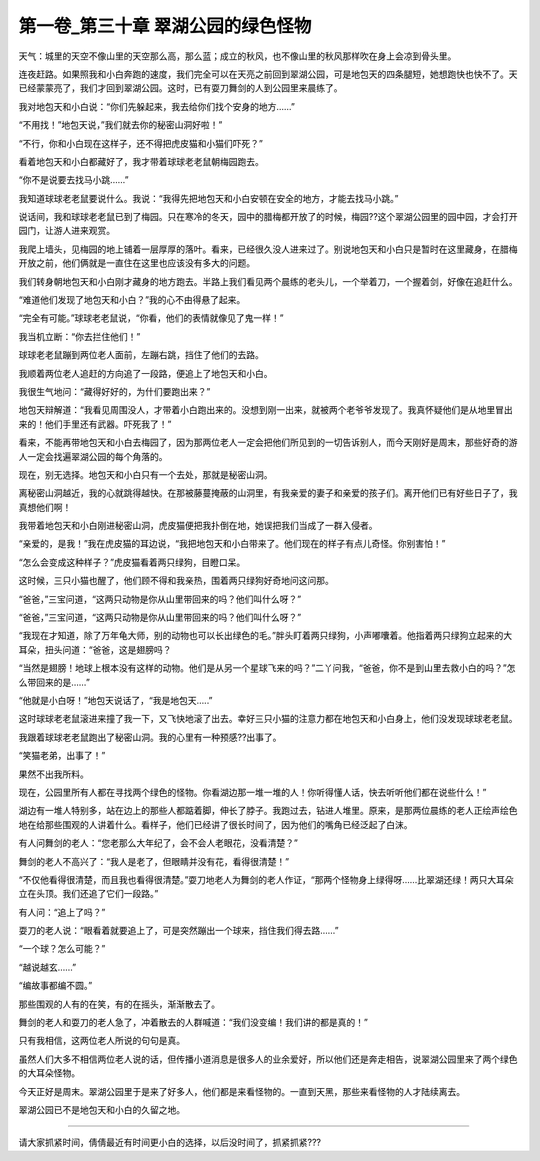 第一卷_第三十章 翠湖公园的绿色怪物
====================================

天气：城里的天空不像山里的天空那么高，那么蓝；成立的秋风，也不像山里的秋风那样吹在身上会凉到骨头里。

连夜赶路。如果照我和小白奔跑的速度，我们完全可以在天亮之前回到翠湖公园，可是地包天的四条腿短，她想跑快也快不了。天已经蒙蒙亮了，我们才回到翠湖公园。这时，已有耍刀舞剑的人到公园里来晨练了。

我对地包天和小白说：“你们先躲起来，我去给你们找个安身的地方……”

“不用找！”地包天说，”我们就去你的秘密山洞好啦！”

“不行，你和小白现在这样子，还不得把虎皮猫和小猫们吓死？”

看着地包天和小白都藏好了，我才带着球球老老鼠朝梅园跑去。

“你不是说要去找马小跳......”

我知道球球老老鼠要说什么。我说：“我得先把地包天和小白安顿在安全的地方，才能去找马小跳。”

说话间，我和球球老老鼠已到了梅园。只在寒冷的冬天，园中的腊梅都开放了的时候，梅园??这个翠湖公园里的园中园，才会打开园门，让游人进来观赏。

我爬上墙头，见梅园的地上铺着一层厚厚的落叶。看来，已经很久没人进来过了。别说地包天和小白只是暂时在这里藏身，在腊梅开放之前，他们俩就是一直住在这里也应该没有多大的问题。

我们转身朝地包天和小白刚才藏身的地方跑去。半路上我们看见两个晨练的老头儿，一个举着刀，一个握着剑，好像在追赶什么。

“难道他们发现了地包天和小白？”我的心不由得悬了起来。

“完全有可能。”球球老老鼠说，“你看，他们的表情就像见了鬼一样！”

我当机立断：“你去拦住他们！”

球球老老鼠蹦到两位老人面前，左蹦右跳，挡住了他们的去路。

我顺着两位老人追赶的方向追了一段路，便追上了地包天和小白。

我很生气地问：“藏得好好的，为什们要跑出来？”

地包天辩解道：“我看见周围没人，才带着小白跑出来的。没想到刚一出来，就被两个老爷爷发现了。我真怀疑他们是从地里冒出来的！他们手里还有武器。吓死我了！”

看来，不能再带地包天和小白去梅园了，因为那两位老人一定会把他们所见到的一切告诉别人，而今天刚好是周末，那些好奇的游人一定会找遍翠湖公园的每个角落的。

现在，别无选择。地包天和小白只有一个去处，那就是秘密山洞。

离秘密山洞越近，我的心就跳得越快。在那被藤蔓掩蔽的山洞里，有我亲爱的妻子和亲爱的孩子们。离开他们已有好些日子了，我真想他们啊！

我带着地包天和小白刚进秘密山洞，虎皮猫便把我扑倒在地，她误把我们当成了一群入侵者。

“亲爱的，是我！”我在虎皮猫的耳边说，“我把地包天和小白带来了。他们现在的样子有点儿奇怪。你别害怕！”

“怎么会变成这种样子？”虎皮猫看着两只绿狗，目瞪口呆。

这时候，三只小猫也醒了，他们顾不得和我亲热，围着两只绿狗好奇地问这问那。

“爸爸，”三宝问道，“这两只动物是你从山里带回来的吗？他们叫什么呀？”

“爸爸，”三宝问道，“这两只动物是你从山里带回来的吗？他们叫什么呀？”

“我现在才知道，除了万年龟大师，别的动物也可以长出绿色的毛。”胖头盯着两只绿狗，小声嘟囔着。他指着两只绿狗立起来的大耳朵，扭头问道：“爸爸，这是翅膀吗？

“当然是翅膀！地球上根本没有这样的动物。他们是从另一个星球飞来的吗？”二丫问我，“爸爸，你不是到山里去救小白的吗？”怎么带回来的是……”

“他就是小白呀！”地包天说话了，“我是地包天…..”

这时球球老老鼠滚进来撞了我一下，又飞快地滚了出去。幸好三只小猫的注意力都在地包天和小白身上，他们没发现球球老老鼠。

我跟着球球老老鼠跑出了秘密山洞。我的心里有一种预感??出事了。

“笑猫老弟，出事了！”

果然不出我所料。

现在，公园里所有人都在寻找两个绿色的怪物。你看湖边那一堆一堆的人！你听得懂人话，快去听听他们都在说些什么！”

湖边有一堆人特别多，站在边上的那些人都踮着脚，伸长了脖子。我跑过去，钻进人堆里。原来，是那两位晨练的老人正绘声绘色地在给那些围观的人讲着什么。看样子，他们已经讲了很长时间了，因为他们的嘴角已经泛起了白沫。

有人问舞剑的老人：“您老那么大年纪了，会不会人老眼花，没看清楚？”

舞剑的老人不高兴了：“我人是老了，但眼睛并没有花，看得很清楚！”

“不仅他看得很清楚，而且我也看得很清楚。”耍刀地老人为舞剑的老人作证，“那两个怪物身上绿得呀……比翠湖还绿！两只大耳朵立在头顶。我们还追了它们一段路。”

有人问：“追上了吗？”

耍刀的老人说：“眼看着就要追上了，可是突然蹦出一个球来，挡住我们得去路……”

“一个球？怎么可能？”

“越说越玄……”

“编故事都编不圆。”

那些围观的人有的在笑，有的在摇头，渐渐散去了。

舞剑的老人和耍刀的老人急了，冲着散去的人群喊道：“我们没变编！我们讲的都是真的！”

只有我相信，这两位老人所说的句句是真。

虽然人们大多不相信两位老人说的话，但传播小道消息是很多人的业余爱好，所以他们还是奔走相告，说翠湖公园里来了两个绿色的大耳朵怪物。

今天正好是周末。翠湖公园里于是来了好多人，他们都是来看怪物的。一直到天黑，那些来看怪物的人才陆续离去。

翠湖公园已不是地包天和小白的久留之地。

?????????????????????????????????????????????????????????

请大家抓紧时间，倩倩最近有时间更小白的选择，以后没时间了，抓紧抓紧???
